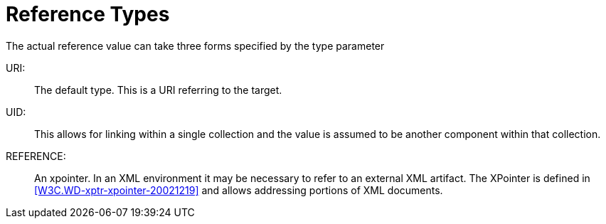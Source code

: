 [[reference_types]]
= Reference Types

The actual reference value can take three forms specified by the type
parameter

URI: ::  The default type.  This is a URI referring to the target.

UID: ::  This allows for linking within a single collection and the
   value is assumed to be another component within that collection.

REFERENCE: ::  An xpointer.  In an XML environment it may be necessary
   to refer to an external XML artifact.  The XPointer is defined in
   <<W3C.WD-xptr-xpointer-20021219>> and allows addressing portions of
   XML documents.


